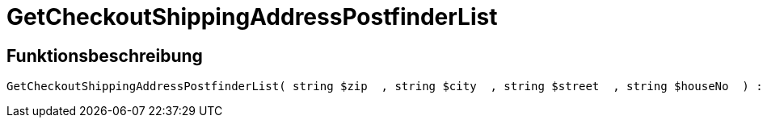 = GetCheckoutShippingAddressPostfinderList
:lang: de
// include::{includedir}/_header.adoc[]
:keywords: GetCheckoutShippingAddressPostfinderList
:position: 10378

//  auto generated content Thu, 06 Jul 2017 00:04:09 +0200
== Funktionsbeschreibung

[source,plenty]
----

GetCheckoutShippingAddressPostfinderList( string $zip  , string $city  , string $street  , string $houseNo  ) :

----

